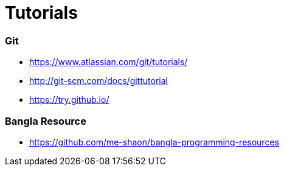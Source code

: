 # Tutorials

### Git
* https://www.atlassian.com/git/tutorials/
* http://git-scm.com/docs/gittutorial
* https://try.github.io/

### Bangla Resource
* https://github.com/me-shaon/bangla-programming-resources
